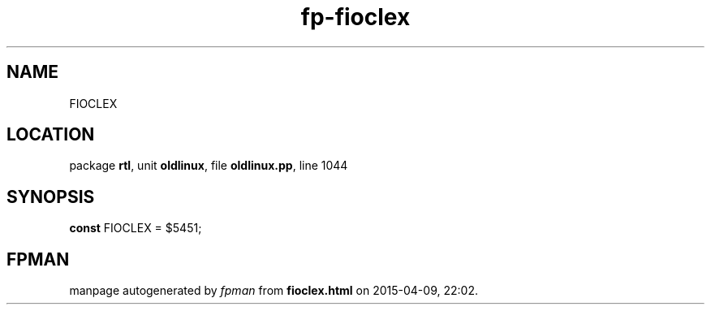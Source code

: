 .\" file autogenerated by fpman
.TH "fp-fioclex" 3 "2014-03-14" "fpman" "Free Pascal Programmer's Manual"
.SH NAME
FIOCLEX
.SH LOCATION
package \fBrtl\fR, unit \fBoldlinux\fR, file \fBoldlinux.pp\fR, line 1044
.SH SYNOPSIS
\fBconst\fR FIOCLEX = $5451;

.SH FPMAN
manpage autogenerated by \fIfpman\fR from \fBfioclex.html\fR on 2015-04-09, 22:02.

